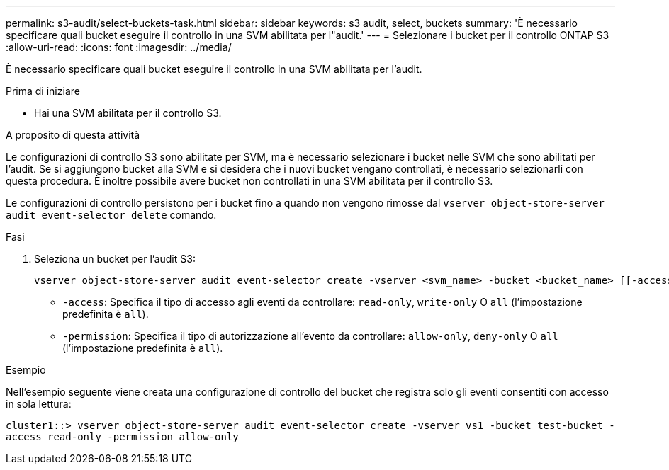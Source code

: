 ---
permalink: s3-audit/select-buckets-task.html 
sidebar: sidebar 
keywords: s3 audit, select, buckets 
summary: 'È necessario specificare quali bucket eseguire il controllo in una SVM abilitata per l"audit.' 
---
= Selezionare i bucket per il controllo ONTAP S3
:allow-uri-read: 
:icons: font
:imagesdir: ../media/


[role="lead"]
È necessario specificare quali bucket eseguire il controllo in una SVM abilitata per l'audit.

.Prima di iniziare
* Hai una SVM abilitata per il controllo S3.


.A proposito di questa attività
Le configurazioni di controllo S3 sono abilitate per SVM, ma è necessario selezionare i bucket nelle SVM che sono abilitati per l'audit. Se si aggiungono bucket alla SVM e si desidera che i nuovi bucket vengano controllati, è necessario selezionarli con questa procedura. È inoltre possibile avere bucket non controllati in una SVM abilitata per il controllo S3.

Le configurazioni di controllo persistono per i bucket fino a quando non vengono rimosse dal `vserver object-store-server audit event-selector delete` comando.

.Fasi
. Seleziona un bucket per l'audit S3:
+
[source, cli]
----
vserver object-store-server audit event-selector create -vserver <svm_name> -bucket <bucket_name> [[-access] {read-only|write-only|all}] [[-permission] {allow-only|deny-only|all}]
----
+
** `-access`: Specifica il tipo di accesso agli eventi da controllare: `read-only`, `write-only` O `all` (l'impostazione predefinita è `all`).
** `-permission`: Specifica il tipo di autorizzazione all'evento da controllare: `allow-only`, `deny-only` O `all` (l'impostazione predefinita è `all`).




.Esempio
Nell'esempio seguente viene creata una configurazione di controllo del bucket che registra solo gli eventi consentiti con accesso in sola lettura:

`cluster1::> vserver object-store-server audit event-selector create -vserver vs1 -bucket test-bucket -access read-only -permission allow-only`
